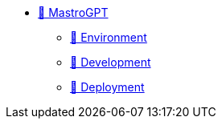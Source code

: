 * xref:index.adoc[🚧 MastroGPT]
** xref:environment.adoc[🚧 Environment]
** xref:devel.adoc[🚧 Development]
** xref:devel.adoc[🚧 Deployment]


